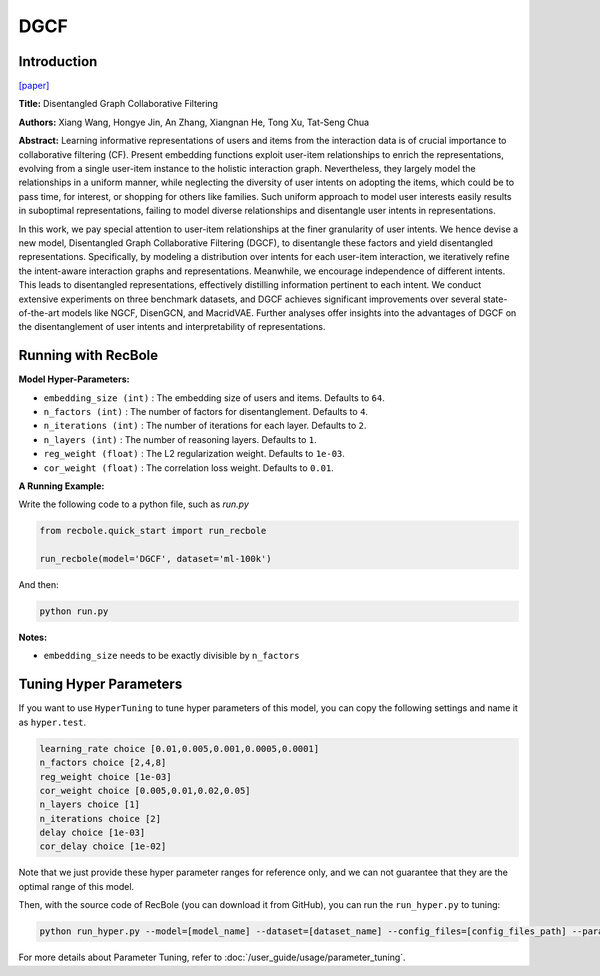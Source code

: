 DGCF
===========

Introduction
---------------------

`[paper] <https://dl.acm.org/doi/10.1145/3397271.3401137>`_

**Title:** Disentangled Graph Collaborative Filtering

**Authors:** Xiang Wang, Hongye Jin, An Zhang, Xiangnan He, Tong Xu, Tat-Seng Chua

**Abstract:** Learning informative representations of users and items from the
interaction data is of crucial importance to collaborative filtering
(CF). Present embedding functions exploit user-item relationships
to enrich the representations, evolving from a single user-item
instance to the holistic interaction graph. Nevertheless, they largely
model the relationships in a uniform manner, while neglecting
the diversity of user intents on adopting the items, which could
be to pass time, for interest, or shopping for others like families.
Such uniform approach to model user interests easily results in
suboptimal representations, failing to model diverse relationships
and disentangle user intents in representations.

In this work, we pay special attention to user-item relationships
at the finer granularity of user intents. We hence devise a new
model, Disentangled Graph Collaborative Filtering (DGCF), to
disentangle these factors and yield disentangled representations.
Specifically, by modeling a distribution over intents for each
user-item interaction, we iteratively refine the intent-aware
interaction graphs and representations. Meanwhile, we encourage
independence of different intents. This leads to disentangled
representations, effectively distilling information pertinent to each
intent. We conduct extensive experiments on three benchmark
datasets, and DGCF achieves significant improvements over several
state-of-the-art models like NGCF, DisenGCN, and
MacridVAE. Further analyses offer insights into the advantages
of DGCF on the disentanglement of user intents and interpretability
of representations.

.. image:: ../../../asset/dgcf.jpg
    :width: 700
    :align: center

Running with RecBole
-------------------------

**Model Hyper-Parameters:**

- ``embedding_size (int)`` : The embedding size of users and items. Defaults to ``64``.
- ``n_factors (int)`` : The number of factors for disentanglement. Defaults to ``4``.
- ``n_iterations (int)`` : The number of iterations for each layer. Defaults to ``2``.
- ``n_layers (int)`` : The number of reasoning layers. Defaults to ``1``.
- ``reg_weight (float)`` : The L2 regularization weight. Defaults to ``1e-03``.
- ``cor_weight (float)`` : The correlation loss weight. Defaults to ``0.01``.


**A Running Example:**

Write the following code to a python file, such as `run.py`

.. code:: python

   from recbole.quick_start import run_recbole

   run_recbole(model='DGCF', dataset='ml-100k')

And then:

.. code:: bash

   python run.py

**Notes:**

- ``embedding_size`` needs to be exactly divisible by ``n_factors``

Tuning Hyper Parameters
-------------------------

If you want to use ``HyperTuning`` to tune hyper parameters of this model, you can copy the following settings and name it as ``hyper.test``.

.. code:: bash

   learning_rate choice [0.01,0.005,0.001,0.0005,0.0001]
   n_factors choice [2,4,8]
   reg_weight choice [1e-03]
   cor_weight choice [0.005,0.01,0.02,0.05]
   n_layers choice [1]
   n_iterations choice [2]
   delay choice [1e-03]
   cor_delay choice [1e-02]

Note that we just provide these hyper parameter ranges for reference only, and we can not guarantee that they are the optimal range of this model.

Then, with the source code of RecBole (you can download it from GitHub), you can run the ``run_hyper.py`` to tuning:

.. code:: bash

	python run_hyper.py --model=[model_name] --dataset=[dataset_name] --config_files=[config_files_path] --params_file=hyper.test

For more details about Parameter Tuning, refer to :doc:`/user_guide/usage/parameter_tuning`.


